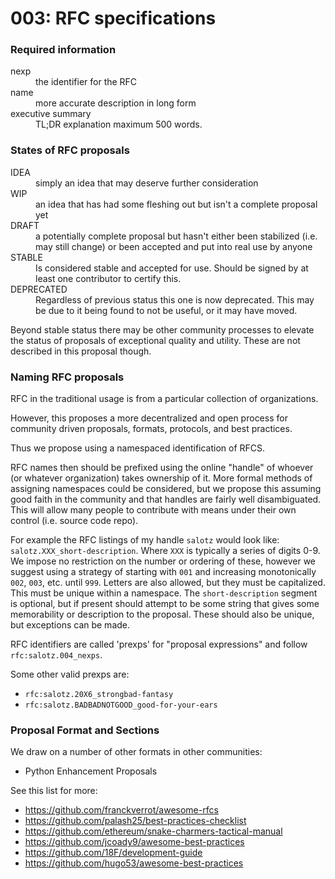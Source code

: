 * 003: RFC specifications

*** Required information

- nexp :: the identifier for the RFC
- name :: more accurate description in long form
- executive summary :: TL;DR explanation maximum 500 words.

*** States of RFC proposals

- IDEA :: simply an idea that may deserve further consideration
- WIP :: an idea that has had some fleshing out but isn't a complete proposal yet
- DRAFT :: a potentially complete proposal but hasn't either been
  stabilized (i.e. may still change) or been accepted and put into
  real use by anyone
- STABLE :: Is considered stable and accepted for use. Should be
  signed by at least one contributor to certify this.
- DEPRECATED :: Regardless of previous status this one is now
  deprecated. This may be due to it being found to not be useful, or
  it may have moved.

Beyond stable status there may be other community processes to elevate
the status of proposals of exceptional quality and utility. These are
not described in this proposal though.

*** Naming RFC proposals

RFC in the traditional usage is from a particular collection of
organizations.

However, this proposes a more decentralized and open process for
community driven proposals, formats, protocols, and best practices.

Thus we propose using a namespaced identification of RFCS.

RFC names then should be prefixed using the online "handle" of whoever
(or whatever organization) takes ownership of it. More formal methods
of assigning namespaces could be considered, but we propose this
assuming good faith in the community and that handles are fairly well
disambiguated. This will allow many people to contribute with means
under their own control (i.e. source code repo).

For example the RFC listings of my handle ~salotz~ would look like:
~salotz.XXX_short-description~. Where ~XXX~ is typically a series of
digits 0-9. We impose no restriction on the number or ordering of
these, however we suggest using a strategy of starting with ~001~ and
increasing monotonically ~002~, ~003~, etc. until ~999~. Letters are
also allowed, but they must be capitalized. This must be unique within
a namespace. The ~short-description~ segment is optional, but if
present should attempt to be some string that gives some memorability
or description to the proposal. These should also be unique, but
exceptions can be made.

RFC identifiers are called 'prexps' for "proposal expressions" and
follow ~rfc:salotz.004_nexps~.

Some other valid prexps are:

- ~rfc:salotz.20X6_strongbad-fantasy~
- ~rfc:salotz.BADBADNOTGOOD_good-for-your-ears~



*** Proposal Format and Sections

We draw on a number of other formats in other communities:

- Python Enhancement Proposals


See this list for more:

- https://github.com/franckverrot/awesome-rfcs
- https://github.com/palash25/best-practices-checklist
- https://github.com/ethereum/snake-charmers-tactical-manual
- https://github.com/jcoady9/awesome-best-practices
- https://github.com/18F/development-guide
- https://github.com/hugo53/awesome-best-practices

